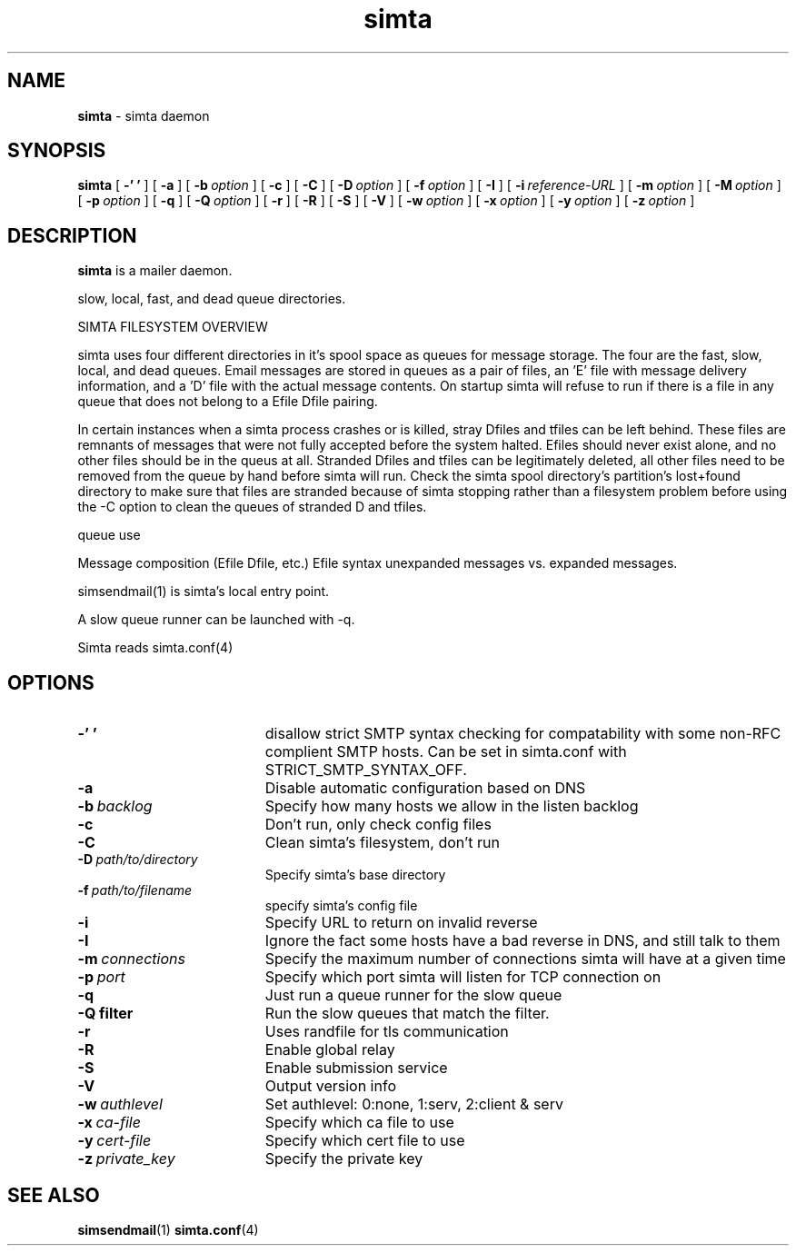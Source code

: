 .TH simta "8" "October 2004" "RSUG" "User Commands"

.SH NAME
.B simta 
\- simta daemon

.SH SYNOPSIS
.B simta
[
.B \-' '
] [
.B \-a
] [
.BI \-b\  option
] [
.B \-c
] [
.B \-C
] [
.BI \-D\  option
] [
.BI \-f\  option
] [
.B \-I
] [
.BI \-i\  reference-URL
] [
.BI \-m\  option
] [
.BI \-M\  option
] [
.BI \-p\  option
] [
.B \-q
] [
.BI \-Q\  option
] [
.B \-r
] [
.B \-R
] [
.B \-S
] [
.B \-V
] [
.BI \-w\  option
] [
.BI \-x\  option
] [
.BI \-y\  option
] [
.BI \-z\  option
]
.sp
.SH DESCRIPTION

.B simta
is a mailer daemon.

slow, local, fast, and dead queue directories.  

SIMTA FILESYSTEM OVERVIEW

simta uses four different directories in it's spool space as queues for
message storage.  The four are the fast, slow, local, and dead queues.
Email messages are stored in queues as a pair of files, an 'E' file with
message delivery information, and a 'D' file with the actual message
contents.  On startup simta will refuse to run if there is a file in any
queue that does not belong to a Efile Dfile pairing.

In certain instances when a simta process crashes or is killed, stray Dfiles
and tfiles can be left behind.  These files are remnants of messages that
were not fully accepted before the system halted.  Efiles should never
exist alone, and no other files should be in the queus at all.  Stranded
Dfiles and tfiles can be legitimately deleted, all other files need to
be removed from the queue by hand before simta will run.  Check the simta
spool directory's partition's lost+found directory to make sure that files
are stranded because of simta stopping rather than a filesystem problem
before using the -C option to clean the queues of stranded D and tfiles.

queue use

Message composition (Efile Dfile, etc.)
Efile syntax
unexpanded messages vs. expanded messages.




simsendmail(1) is simta's local entry point.  

A slow queue runner can be launched with -q.

Simta reads simta.conf(4)

.sp
.SH OPTIONS
.TP 19
.B \-' '
disallow strict SMTP syntax checking for compatability with some  non-RFC
complient SMTP hosts.  Can be set in simta.conf with STRICT_SMTP_SYNTAX_OFF.
.TP 19
.B \-a
Disable automatic configuration based on DNS
.TP 19
.BI \-b\  backlog
Specify how many hosts we allow in the listen backlog
.TP 19
.B \-c
Don't run, only check config files
.TP 19
.B \-C
Clean simta's filesystem, don't run
.TP 19
.BI \-D\  path/to/directory
Specify simta's base directory
.TP 19
.BI \-f\  path/to/filename
specify simta's config file
.TP 19
.B \-i
Specify URL to return on invalid reverse
.TP 19
.B \-I
Ignore the fact some hosts have a bad reverse in DNS, and still talk to them
.TP 19
.BI \-m\  connections
Specify the maximum number of connections simta will have at a given time
.TP 19
.BI \-p\  port
Specify which port simta will listen for TCP connection on
.TP 19
.B \-q
Just run a queue runner for the slow queue
.TP 19
.B \-Q filter
Run the slow queues that match the filter.
.TP 19
.B \-r
Uses randfile for tls communication
.TP 19
.B \-R
Enable global relay
.TP 19
.B \-S
Enable submission service
.TP 19
.B \-V
Output version info
.TP 19
.BI \-w\  authlevel
Set authlevel: 0:none, 1:serv, 2:client & serv
.TP 19
.BI \-x\  ca-file
Specify which ca file to use
.TP 19
.BI \-y\  cert-file
Specify which cert file to use
.TP 19
.BI \-z\  private_key
Specify the private key
.sp

.SH SEE ALSO
.BR simsendmail (1)
.BR simta.conf (4)
